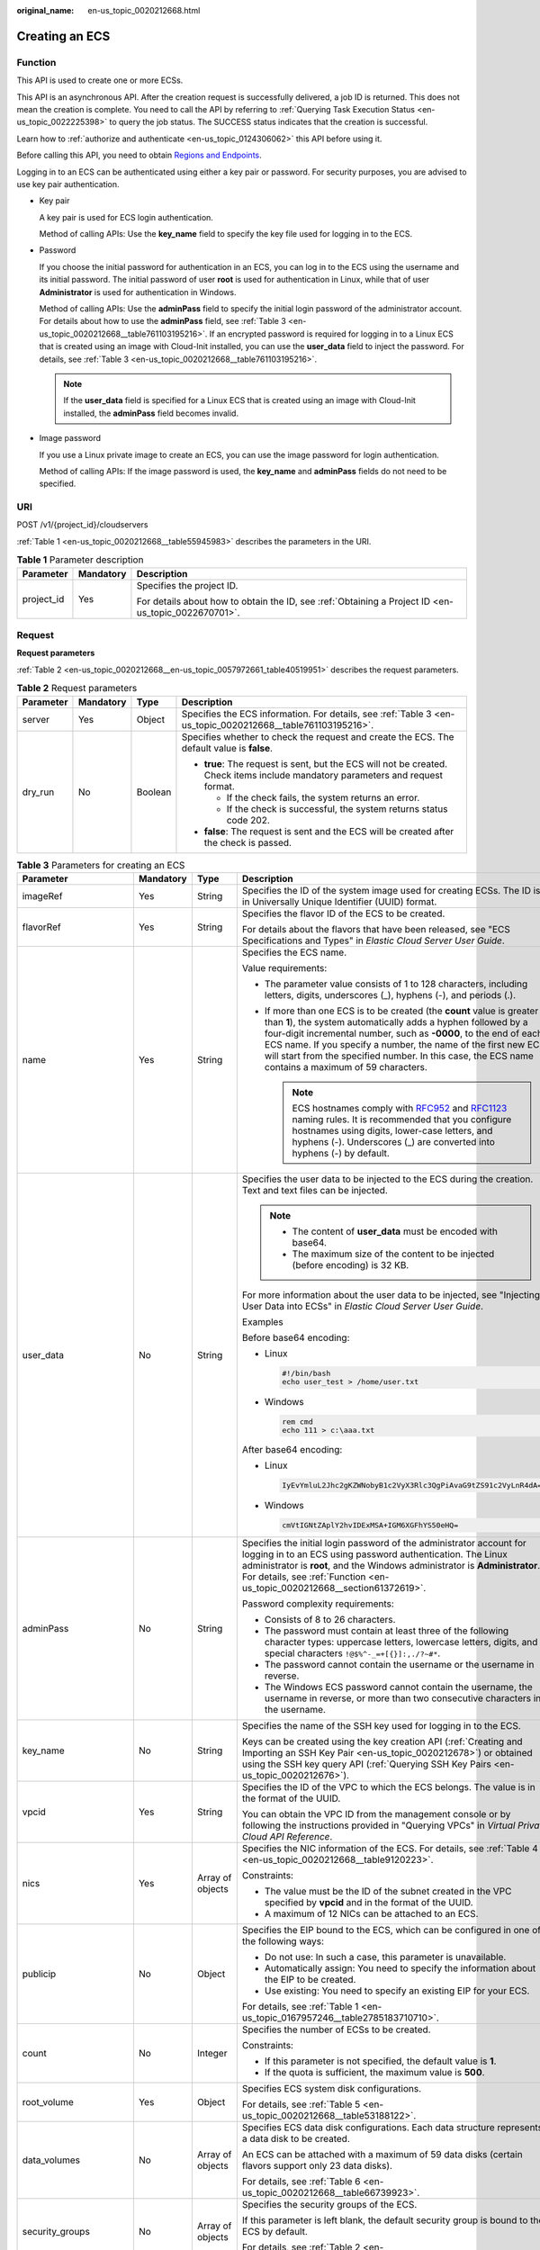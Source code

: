 :original_name: en-us_topic_0020212668.html

.. _en-us_topic_0020212668:

Creating an ECS
===============

.. _en-us_topic_0020212668__section61372619:

Function
--------

This API is used to create one or more ECSs.

This API is an asynchronous API. After the creation request is successfully delivered, a job ID is returned. This does not mean the creation is complete. You need to call the API by referring to :ref:`Querying Task Execution Status <en-us_topic_0022225398>` to query the job status. The SUCCESS status indicates that the creation is successful.

Learn how to :ref:`authorize and authenticate <en-us_topic_0124306062>` this API before using it.

Before calling this API, you need to obtain `Regions and Endpoints <https://docs.sc.otc.t-systems.com/en-us/endpoint/index.html>`__.

Logging in to an ECS can be authenticated using either a key pair or password. For security purposes, you are advised to use key pair authentication.

-  Key pair

   A key pair is used for ECS login authentication.

   Method of calling APIs: Use the **key_name** field to specify the key file used for logging in to the ECS.

-  Password

   If you choose the initial password for authentication in an ECS, you can log in to the ECS using the username and its initial password. The initial password of user **root** is used for authentication in Linux, while that of user **Administrator** is used for authentication in Windows.

   Method of calling APIs: Use the **adminPass** field to specify the initial login password of the administrator account. For details about how to use the **adminPass** field, see :ref:`Table 3 <en-us_topic_0020212668__table761103195216>`. If an encrypted password is required for logging in to a Linux ECS that is created using an image with Cloud-Init installed, you can use the **user_data** field to inject the password. For details, see :ref:`Table 3 <en-us_topic_0020212668__table761103195216>`.

   .. note::

      If the **user_data** field is specified for a Linux ECS that is created using an image with Cloud-Init installed, the **adminPass** field becomes invalid.

-  Image password

   If you use a Linux private image to create an ECS, you can use the image password for login authentication.

   Method of calling APIs: If the image password is used, the **key_name** and **adminPass** fields do not need to be specified.

URI
---

POST /v1/{project_id}/cloudservers

:ref:`Table 1 <en-us_topic_0020212668__table55945983>` describes the parameters in the URI.

.. _en-us_topic_0020212668__table55945983:

.. table:: **Table 1** Parameter description

   +-----------------------+-----------------------+-----------------------------------------------------------------------------------------------------+
   | Parameter             | Mandatory             | Description                                                                                         |
   +=======================+=======================+=====================================================================================================+
   | project_id            | Yes                   | Specifies the project ID.                                                                           |
   |                       |                       |                                                                                                     |
   |                       |                       | For details about how to obtain the ID, see :ref:`Obtaining a Project ID <en-us_topic_0022670701>`. |
   +-----------------------+-----------------------+-----------------------------------------------------------------------------------------------------+

Request
-------

**Request parameters**

:ref:`Table 2 <en-us_topic_0020212668__en-us_topic_0057972661_table40519951>` describes the request parameters.

.. _en-us_topic_0020212668__en-us_topic_0057972661_table40519951:

.. table:: **Table 2** Request parameters

   +-----------------+-----------------+-----------------+---------------------------------------------------------------------------------------------------------------------------------+
   | Parameter       | Mandatory       | Type            | Description                                                                                                                     |
   +=================+=================+=================+=================================================================================================================================+
   | server          | Yes             | Object          | Specifies the ECS information. For details, see :ref:`Table 3 <en-us_topic_0020212668__table761103195216>`.                     |
   +-----------------+-----------------+-----------------+---------------------------------------------------------------------------------------------------------------------------------+
   | dry_run         | No              | Boolean         | Specifies whether to check the request and create the ECS. The default value is **false**.                                      |
   |                 |                 |                 |                                                                                                                                 |
   |                 |                 |                 | -  **true**: The request is sent, but the ECS will not be created. Check items include mandatory parameters and request format. |
   |                 |                 |                 |                                                                                                                                 |
   |                 |                 |                 |    -  If the check fails, the system returns an error.                                                                          |
   |                 |                 |                 |    -  If the check is successful, the system returns status code 202.                                                           |
   |                 |                 |                 |                                                                                                                                 |
   |                 |                 |                 | -  **false**: The request is sent and the ECS will be created after the check is passed.                                        |
   +-----------------+-----------------+-----------------+---------------------------------------------------------------------------------------------------------------------------------+

.. _en-us_topic_0020212668__table761103195216:

.. table:: **Table 3** Parameters for creating an ECS

   +--------------------------+-----------------+------------------+----------------------------------------------------------------------------------------------------------------------------------------------------------------------------------------------------------------------------------------------------------------------------------------------------------------------------------------------------------------------------------------+
   | Parameter                | Mandatory       | Type             | Description                                                                                                                                                                                                                                                                                                                                                                            |
   +==========================+=================+==================+========================================================================================================================================================================================================================================================================================================================================================================================+
   | imageRef                 | Yes             | String           | Specifies the ID of the system image used for creating ECSs. The ID is in Universally Unique Identifier (UUID) format.                                                                                                                                                                                                                                                                 |
   +--------------------------+-----------------+------------------+----------------------------------------------------------------------------------------------------------------------------------------------------------------------------------------------------------------------------------------------------------------------------------------------------------------------------------------------------------------------------------------+
   | flavorRef                | Yes             | String           | Specifies the flavor ID of the ECS to be created.                                                                                                                                                                                                                                                                                                                                      |
   |                          |                 |                  |                                                                                                                                                                                                                                                                                                                                                                                        |
   |                          |                 |                  | For details about the flavors that have been released, see "ECS Specifications and Types" in *Elastic Cloud Server User Guide*.                                                                                                                                                                                                                                                        |
   +--------------------------+-----------------+------------------+----------------------------------------------------------------------------------------------------------------------------------------------------------------------------------------------------------------------------------------------------------------------------------------------------------------------------------------------------------------------------------------+
   | name                     | Yes             | String           | Specifies the ECS name.                                                                                                                                                                                                                                                                                                                                                                |
   |                          |                 |                  |                                                                                                                                                                                                                                                                                                                                                                                        |
   |                          |                 |                  | Value requirements:                                                                                                                                                                                                                                                                                                                                                                    |
   |                          |                 |                  |                                                                                                                                                                                                                                                                                                                                                                                        |
   |                          |                 |                  | -  The parameter value consists of 1 to 128 characters, including letters, digits, underscores (_), hyphens (-), and periods (.).                                                                                                                                                                                                                                                      |
   |                          |                 |                  | -  If more than one ECS is to be created (the **count** value is greater than **1**), the system automatically adds a hyphen followed by a four-digit incremental number, such as **-0000**, to the end of each ECS name. If you specify a number, the name of the first new ECS will start from the specified number. In this case, the ECS name contains a maximum of 59 characters. |
   |                          |                 |                  |                                                                                                                                                                                                                                                                                                                                                                                        |
   |                          |                 |                  |    .. note::                                                                                                                                                                                                                                                                                                                                                                           |
   |                          |                 |                  |                                                                                                                                                                                                                                                                                                                                                                                        |
   |                          |                 |                  |       ECS hostnames comply with `RFC952 <https://tools.ietf.org/html/rfc952>`__ and `RFC1123 <https://tools.ietf.org/html/rfc1123>`__ naming rules. It is recommended that you configure hostnames using digits, lower-case letters, and hyphens (-). Underscores (_) are converted into hyphens (-) by default.                                                                       |
   +--------------------------+-----------------+------------------+----------------------------------------------------------------------------------------------------------------------------------------------------------------------------------------------------------------------------------------------------------------------------------------------------------------------------------------------------------------------------------------+
   | user_data                | No              | String           | Specifies the user data to be injected to the ECS during the creation. Text and text files can be injected.                                                                                                                                                                                                                                                                            |
   |                          |                 |                  |                                                                                                                                                                                                                                                                                                                                                                                        |
   |                          |                 |                  | .. note::                                                                                                                                                                                                                                                                                                                                                                              |
   |                          |                 |                  |                                                                                                                                                                                                                                                                                                                                                                                        |
   |                          |                 |                  |    -  The content of **user_data** must be encoded with base64.                                                                                                                                                                                                                                                                                                                        |
   |                          |                 |                  |    -  The maximum size of the content to be injected (before encoding) is 32 KB.                                                                                                                                                                                                                                                                                                       |
   |                          |                 |                  |                                                                                                                                                                                                                                                                                                                                                                                        |
   |                          |                 |                  | For more information about the user data to be injected, see "Injecting User Data into ECSs" in *Elastic Cloud Server User Guide*.                                                                                                                                                                                                                                                     |
   |                          |                 |                  |                                                                                                                                                                                                                                                                                                                                                                                        |
   |                          |                 |                  | Examples                                                                                                                                                                                                                                                                                                                                                                               |
   |                          |                 |                  |                                                                                                                                                                                                                                                                                                                                                                                        |
   |                          |                 |                  | Before base64 encoding:                                                                                                                                                                                                                                                                                                                                                                |
   |                          |                 |                  |                                                                                                                                                                                                                                                                                                                                                                                        |
   |                          |                 |                  | -  Linux                                                                                                                                                                                                                                                                                                                                                                               |
   |                          |                 |                  |                                                                                                                                                                                                                                                                                                                                                                                        |
   |                          |                 |                  |    .. code-block::                                                                                                                                                                                                                                                                                                                                                                     |
   |                          |                 |                  |                                                                                                                                                                                                                                                                                                                                                                                        |
   |                          |                 |                  |       #!/bin/bash                                                                                                                                                                                                                                                                                                                                                                      |
   |                          |                 |                  |       echo user_test > /home/user.txt                                                                                                                                                                                                                                                                                                                                                  |
   |                          |                 |                  |                                                                                                                                                                                                                                                                                                                                                                                        |
   |                          |                 |                  | -  Windows                                                                                                                                                                                                                                                                                                                                                                             |
   |                          |                 |                  |                                                                                                                                                                                                                                                                                                                                                                                        |
   |                          |                 |                  |    .. code-block::                                                                                                                                                                                                                                                                                                                                                                     |
   |                          |                 |                  |                                                                                                                                                                                                                                                                                                                                                                                        |
   |                          |                 |                  |       rem cmd                                                                                                                                                                                                                                                                                                                                                                          |
   |                          |                 |                  |       echo 111 > c:\aaa.txt                                                                                                                                                                                                                                                                                                                                                            |
   |                          |                 |                  |                                                                                                                                                                                                                                                                                                                                                                                        |
   |                          |                 |                  | After base64 encoding:                                                                                                                                                                                                                                                                                                                                                                 |
   |                          |                 |                  |                                                                                                                                                                                                                                                                                                                                                                                        |
   |                          |                 |                  | -  Linux                                                                                                                                                                                                                                                                                                                                                                               |
   |                          |                 |                  |                                                                                                                                                                                                                                                                                                                                                                                        |
   |                          |                 |                  |    .. code-block::                                                                                                                                                                                                                                                                                                                                                                     |
   |                          |                 |                  |                                                                                                                                                                                                                                                                                                                                                                                        |
   |                          |                 |                  |       IyEvYmluL2Jhc2gKZWNobyB1c2VyX3Rlc3QgPiAvaG9tZS91c2VyLnR4dA==                                                                                                                                                                                                                                                                                                                     |
   |                          |                 |                  |                                                                                                                                                                                                                                                                                                                                                                                        |
   |                          |                 |                  | -  Windows                                                                                                                                                                                                                                                                                                                                                                             |
   |                          |                 |                  |                                                                                                                                                                                                                                                                                                                                                                                        |
   |                          |                 |                  |    .. code-block::                                                                                                                                                                                                                                                                                                                                                                     |
   |                          |                 |                  |                                                                                                                                                                                                                                                                                                                                                                                        |
   |                          |                 |                  |       cmVtIGNtZAplY2hvIDExMSA+IGM6XGFhYS50eHQ=                                                                                                                                                                                                                                                                                                                                         |
   +--------------------------+-----------------+------------------+----------------------------------------------------------------------------------------------------------------------------------------------------------------------------------------------------------------------------------------------------------------------------------------------------------------------------------------------------------------------------------------+
   | adminPass                | No              | String           | Specifies the initial login password of the administrator account for logging in to an ECS using password authentication. The Linux administrator is **root**, and the Windows administrator is **Administrator**. For details, see :ref:`Function <en-us_topic_0020212668__section61372619>`.                                                                                         |
   |                          |                 |                  |                                                                                                                                                                                                                                                                                                                                                                                        |
   |                          |                 |                  | Password complexity requirements:                                                                                                                                                                                                                                                                                                                                                      |
   |                          |                 |                  |                                                                                                                                                                                                                                                                                                                                                                                        |
   |                          |                 |                  | -  Consists of 8 to 26 characters.                                                                                                                                                                                                                                                                                                                                                     |
   |                          |                 |                  | -  The password must contain at least three of the following character types: uppercase letters, lowercase letters, digits, and special characters ``!@$%^-_=+[{}]:,./?~#*``.                                                                                                                                                                                                          |
   |                          |                 |                  | -  The password cannot contain the username or the username in reverse.                                                                                                                                                                                                                                                                                                                |
   |                          |                 |                  | -  The Windows ECS password cannot contain the username, the username in reverse, or more than two consecutive characters in the username.                                                                                                                                                                                                                                             |
   +--------------------------+-----------------+------------------+----------------------------------------------------------------------------------------------------------------------------------------------------------------------------------------------------------------------------------------------------------------------------------------------------------------------------------------------------------------------------------------+
   | key_name                 | No              | String           | Specifies the name of the SSH key used for logging in to the ECS.                                                                                                                                                                                                                                                                                                                      |
   |                          |                 |                  |                                                                                                                                                                                                                                                                                                                                                                                        |
   |                          |                 |                  | Keys can be created using the key creation API (:ref:`Creating and Importing an SSH Key Pair <en-us_topic_0020212678>`) or obtained using the SSH key query API (:ref:`Querying SSH Key Pairs <en-us_topic_0020212676>`).                                                                                                                                                              |
   +--------------------------+-----------------+------------------+----------------------------------------------------------------------------------------------------------------------------------------------------------------------------------------------------------------------------------------------------------------------------------------------------------------------------------------------------------------------------------------+
   | vpcid                    | Yes             | String           | Specifies the ID of the VPC to which the ECS belongs. The value is in the format of the UUID.                                                                                                                                                                                                                                                                                          |
   |                          |                 |                  |                                                                                                                                                                                                                                                                                                                                                                                        |
   |                          |                 |                  | You can obtain the VPC ID from the management console or by following the instructions provided in "Querying VPCs" in *Virtual Private Cloud API Reference*.                                                                                                                                                                                                                           |
   +--------------------------+-----------------+------------------+----------------------------------------------------------------------------------------------------------------------------------------------------------------------------------------------------------------------------------------------------------------------------------------------------------------------------------------------------------------------------------------+
   | nics                     | Yes             | Array of objects | Specifies the NIC information of the ECS. For details, see :ref:`Table 4 <en-us_topic_0020212668__table9120223>`.                                                                                                                                                                                                                                                                      |
   |                          |                 |                  |                                                                                                                                                                                                                                                                                                                                                                                        |
   |                          |                 |                  | Constraints:                                                                                                                                                                                                                                                                                                                                                                           |
   |                          |                 |                  |                                                                                                                                                                                                                                                                                                                                                                                        |
   |                          |                 |                  | -  The value must be the ID of the subnet created in the VPC specified by **vpcid** and in the format of the UUID.                                                                                                                                                                                                                                                                     |
   |                          |                 |                  |                                                                                                                                                                                                                                                                                                                                                                                        |
   |                          |                 |                  | -  A maximum of 12 NICs can be attached to an ECS.                                                                                                                                                                                                                                                                                                                                     |
   +--------------------------+-----------------+------------------+----------------------------------------------------------------------------------------------------------------------------------------------------------------------------------------------------------------------------------------------------------------------------------------------------------------------------------------------------------------------------------------+
   | publicip                 | No              | Object           | Specifies the EIP bound to the ECS, which can be configured in one of the following ways:                                                                                                                                                                                                                                                                                              |
   |                          |                 |                  |                                                                                                                                                                                                                                                                                                                                                                                        |
   |                          |                 |                  | -  Do not use: In such a case, this parameter is unavailable.                                                                                                                                                                                                                                                                                                                          |
   |                          |                 |                  | -  Automatically assign: You need to specify the information about the EIP to be created.                                                                                                                                                                                                                                                                                              |
   |                          |                 |                  | -  Use existing: You need to specify an existing EIP for your ECS.                                                                                                                                                                                                                                                                                                                     |
   |                          |                 |                  |                                                                                                                                                                                                                                                                                                                                                                                        |
   |                          |                 |                  | For details, see :ref:`Table 1 <en-us_topic_0167957246__table2785183710710>`.                                                                                                                                                                                                                                                                                                          |
   +--------------------------+-----------------+------------------+----------------------------------------------------------------------------------------------------------------------------------------------------------------------------------------------------------------------------------------------------------------------------------------------------------------------------------------------------------------------------------------+
   | count                    | No              | Integer          | Specifies the number of ECSs to be created.                                                                                                                                                                                                                                                                                                                                            |
   |                          |                 |                  |                                                                                                                                                                                                                                                                                                                                                                                        |
   |                          |                 |                  | Constraints:                                                                                                                                                                                                                                                                                                                                                                           |
   |                          |                 |                  |                                                                                                                                                                                                                                                                                                                                                                                        |
   |                          |                 |                  | -  If this parameter is not specified, the default value is **1**.                                                                                                                                                                                                                                                                                                                     |
   |                          |                 |                  | -  If the quota is sufficient, the maximum value is **500**.                                                                                                                                                                                                                                                                                                                           |
   +--------------------------+-----------------+------------------+----------------------------------------------------------------------------------------------------------------------------------------------------------------------------------------------------------------------------------------------------------------------------------------------------------------------------------------------------------------------------------------+
   | root_volume              | Yes             | Object           | Specifies ECS system disk configurations.                                                                                                                                                                                                                                                                                                                                              |
   |                          |                 |                  |                                                                                                                                                                                                                                                                                                                                                                                        |
   |                          |                 |                  | For details, see :ref:`Table 5 <en-us_topic_0020212668__table53188122>`.                                                                                                                                                                                                                                                                                                               |
   +--------------------------+-----------------+------------------+----------------------------------------------------------------------------------------------------------------------------------------------------------------------------------------------------------------------------------------------------------------------------------------------------------------------------------------------------------------------------------------+
   | data_volumes             | No              | Array of objects | Specifies ECS data disk configurations. Each data structure represents a data disk to be created.                                                                                                                                                                                                                                                                                      |
   |                          |                 |                  |                                                                                                                                                                                                                                                                                                                                                                                        |
   |                          |                 |                  | An ECS can be attached with a maximum of 59 data disks (certain flavors support only 23 data disks).                                                                                                                                                                                                                                                                                   |
   |                          |                 |                  |                                                                                                                                                                                                                                                                                                                                                                                        |
   |                          |                 |                  | For details, see :ref:`Table 6 <en-us_topic_0020212668__table66739923>`.                                                                                                                                                                                                                                                                                                               |
   +--------------------------+-----------------+------------------+----------------------------------------------------------------------------------------------------------------------------------------------------------------------------------------------------------------------------------------------------------------------------------------------------------------------------------------------------------------------------------------+
   | security_groups          | No              | Array of objects | Specifies the security groups of the ECS.                                                                                                                                                                                                                                                                                                                                              |
   |                          |                 |                  |                                                                                                                                                                                                                                                                                                                                                                                        |
   |                          |                 |                  | If this parameter is left blank, the default security group is bound to the ECS by default.                                                                                                                                                                                                                                                                                            |
   |                          |                 |                  |                                                                                                                                                                                                                                                                                                                                                                                        |
   |                          |                 |                  | For details, see :ref:`Table 2 <en-us_topic_0167957246__table1698566599>`.                                                                                                                                                                                                                                                                                                             |
   +--------------------------+-----------------+------------------+----------------------------------------------------------------------------------------------------------------------------------------------------------------------------------------------------------------------------------------------------------------------------------------------------------------------------------------------------------------------------------------+
   | availability_zone        | No              | String           | Specifies the name of the AZ where the ECS is located.                                                                                                                                                                                                                                                                                                                                 |
   |                          |                 |                  |                                                                                                                                                                                                                                                                                                                                                                                        |
   |                          |                 |                  | .. note::                                                                                                                                                                                                                                                                                                                                                                              |
   |                          |                 |                  |                                                                                                                                                                                                                                                                                                                                                                                        |
   |                          |                 |                  |    If this parameter is not specified, the system automatically selects an AZ.                                                                                                                                                                                                                                                                                                         |
   |                          |                 |                  |                                                                                                                                                                                                                                                                                                                                                                                        |
   |                          |                 |                  |    If the ECS is created on a DeH, the ECS must be in the same AZ as the DeH.                                                                                                                                                                                                                                                                                                          |
   +--------------------------+-----------------+------------------+----------------------------------------------------------------------------------------------------------------------------------------------------------------------------------------------------------------------------------------------------------------------------------------------------------------------------------------------------------------------------------------+
   | batch_create_in_multi_az | No              | Boolean          | Specifies whether ECSs can be deployed in multiple random AZs. The default value is **false**.                                                                                                                                                                                                                                                                                         |
   |                          |                 |                  |                                                                                                                                                                                                                                                                                                                                                                                        |
   |                          |                 |                  | -  **true**: The batch created ECSs are deployed in multiple AZs.                                                                                                                                                                                                                                                                                                                      |
   |                          |                 |                  | -  **false**: The batch created ECSs are deployed in a single AZ.                                                                                                                                                                                                                                                                                                                      |
   |                          |                 |                  |                                                                                                                                                                                                                                                                                                                                                                                        |
   |                          |                 |                  | This parameter is valid when **availability_zone** is left blank.                                                                                                                                                                                                                                                                                                                      |
   |                          |                 |                  |                                                                                                                                                                                                                                                                                                                                                                                        |
   |                          |                 |                  | .. note::                                                                                                                                                                                                                                                                                                                                                                              |
   |                          |                 |                  |                                                                                                                                                                                                                                                                                                                                                                                        |
   |                          |                 |                  |    When ECSs are created in batches, parameter **count** is mandatory.                                                                                                                                                                                                                                                                                                                 |
   +--------------------------+-----------------+------------------+----------------------------------------------------------------------------------------------------------------------------------------------------------------------------------------------------------------------------------------------------------------------------------------------------------------------------------------------------------------------------------------+
   | extendparam              | No              | Object           | Provides the supplementary information about the ECS to be created.                                                                                                                                                                                                                                                                                                                    |
   |                          |                 |                  |                                                                                                                                                                                                                                                                                                                                                                                        |
   |                          |                 |                  | For details, see :ref:`Table 6 <en-us_topic_0167957246__table1137234112314>`.                                                                                                                                                                                                                                                                                                          |
   +--------------------------+-----------------+------------------+----------------------------------------------------------------------------------------------------------------------------------------------------------------------------------------------------------------------------------------------------------------------------------------------------------------------------------------------------------------------------------------+
   | metadata                 | No              | Object           | Specifies the metadata of the ECS to be created.                                                                                                                                                                                                                                                                                                                                       |
   |                          |                 |                  |                                                                                                                                                                                                                                                                                                                                                                                        |
   |                          |                 |                  | You can use metadata to customize key-value pairs.                                                                                                                                                                                                                                                                                                                                     |
   |                          |                 |                  |                                                                                                                                                                                                                                                                                                                                                                                        |
   |                          |                 |                  | .. note::                                                                                                                                                                                                                                                                                                                                                                              |
   |                          |                 |                  |                                                                                                                                                                                                                                                                                                                                                                                        |
   |                          |                 |                  |    -  If the metadata contains sensitive data, take appropriate measures to protect the sensitive data, for example, controlling access permissions and encrypting the data.                                                                                                                                                                                                           |
   |                          |                 |                  |    -  A maximum of 10 key-value pairs can be injected.                                                                                                                                                                                                                                                                                                                                 |
   |                          |                 |                  |    -  A metadata key consists of 1 to 255 characters and contains only uppercase letters, lowercase letters, spaces, digits, hyphens (-), underscores (_), colons (:), and decimal points (.).                                                                                                                                                                                         |
   |                          |                 |                  |    -  A metadata value consists of a maximum of 255 characters.                                                                                                                                                                                                                                                                                                                        |
   |                          |                 |                  |                                                                                                                                                                                                                                                                                                                                                                                        |
   |                          |                 |                  | For details about reserved key-value pairs, see :ref:`Table 8 <en-us_topic_0167957246__table2373623012315>`.                                                                                                                                                                                                                                                                           |
   +--------------------------+-----------------+------------------+----------------------------------------------------------------------------------------------------------------------------------------------------------------------------------------------------------------------------------------------------------------------------------------------------------------------------------------------------------------------------------------+
   | os:scheduler_hints       | No              | Object           | Schedules ECSs, for example, by configuring an ECS group.                                                                                                                                                                                                                                                                                                                              |
   |                          |                 |                  |                                                                                                                                                                                                                                                                                                                                                                                        |
   |                          |                 |                  | For details, see :ref:`Table 9 <en-us_topic_0167957246__table24430409172542>`.                                                                                                                                                                                                                                                                                                         |
   +--------------------------+-----------------+------------------+----------------------------------------------------------------------------------------------------------------------------------------------------------------------------------------------------------------------------------------------------------------------------------------------------------------------------------------------------------------------------------------+
   | tags                     | No              | Array of strings | Specifies ECS tags.                                                                                                                                                                                                                                                                                                                                                                    |
   |                          |                 |                  |                                                                                                                                                                                                                                                                                                                                                                                        |
   |                          |                 |                  | A tag is in the format of "key.value", where the maximum lengths of **key** and **value** are 36 and 43 characters, respectively.                                                                                                                                                                                                                                                      |
   |                          |                 |                  |                                                                                                                                                                                                                                                                                                                                                                                        |
   |                          |                 |                  | When adding a tag to an ECS, ensure that the tag complies with the following requirements:                                                                                                                                                                                                                                                                                             |
   |                          |                 |                  |                                                                                                                                                                                                                                                                                                                                                                                        |
   |                          |                 |                  | -  The key of the tag can contain only uppercase letters, lowercase letters, digits, underscores (_), and hyphens (-).                                                                                                                                                                                                                                                                 |
   |                          |                 |                  | -  The value of the tag can contain only uppercase letters, lowercase letters, digits, underscores (_), hyphens (-), and periods (.).                                                                                                                                                                                                                                                  |
   |                          |                 |                  |                                                                                                                                                                                                                                                                                                                                                                                        |
   |                          |                 |                  | .. note::                                                                                                                                                                                                                                                                                                                                                                              |
   |                          |                 |                  |                                                                                                                                                                                                                                                                                                                                                                                        |
   |                          |                 |                  |    -  When you create ECSs, one ECS supports up to 10 tags.                                                                                                                                                                                                                                                                                                                            |
   +--------------------------+-----------------+------------------+----------------------------------------------------------------------------------------------------------------------------------------------------------------------------------------------------------------------------------------------------------------------------------------------------------------------------------------------------------------------------------------+
   | description              | No              | String           | Specifies the description of the ECS, which is empty by default.                                                                                                                                                                                                                                                                                                                       |
   |                          |                 |                  |                                                                                                                                                                                                                                                                                                                                                                                        |
   |                          |                 |                  | -  Can contain a maximum of 85 characters.                                                                                                                                                                                                                                                                                                                                             |
   |                          |                 |                  | -  Cannot contain an angle bracket < or >.                                                                                                                                                                                                                                                                                                                                             |
   +--------------------------+-----------------+------------------+----------------------------------------------------------------------------------------------------------------------------------------------------------------------------------------------------------------------------------------------------------------------------------------------------------------------------------------------------------------------------------------+

.. _en-us_topic_0020212668__table9120223:

.. table:: **Table 4** **nics** field description

   +-----------------+-----------------+------------------+--------------------------------------------------------------------------------------------------------------------------------------------------------------------+
   | Parameter       | Mandatory       | Type             | Description                                                                                                                                                        |
   +=================+=================+==================+====================================================================================================================================================================+
   | subnet_id       | Yes             | String           | Specifies the subnet of the ECS.                                                                                                                                   |
   |                 |                 |                  |                                                                                                                                                                    |
   |                 |                 |                  | The value must be the ID of the subnet created in the VPC specified by **vpcid** and in the format of the UUID.                                                    |
   +-----------------+-----------------+------------------+--------------------------------------------------------------------------------------------------------------------------------------------------------------------+
   | ip_address      | No              | String           | Specifies the IP address of the NIC used by the ECS. The value is an IPv4 address.                                                                                 |
   |                 |                 |                  |                                                                                                                                                                    |
   |                 |                 |                  | Constraints:                                                                                                                                                       |
   |                 |                 |                  |                                                                                                                                                                    |
   |                 |                 |                  | -  If this parameter is left blank or set to **""**, an unused IP address in the subnet is automatically assigned as the IP address of the NIC.                    |
   |                 |                 |                  | -  If this parameter is specified, its value must be an unused IP address in the network segment of the subnet.                                                    |
   +-----------------+-----------------+------------------+--------------------------------------------------------------------------------------------------------------------------------------------------------------------+
   | binding:profile | No              | Object           | Allows you to customize data. Configure this parameter when creating an ECS for HANA. For details, see :ref:`Table 11 <en-us_topic_0167957246__table42451440577>`. |
   +-----------------+-----------------+------------------+--------------------------------------------------------------------------------------------------------------------------------------------------------------------+
   | extra_dhcp_opts | No              | Array of objects | Indicates extended DHCP options. For details, see :ref:`Table 12 <en-us_topic_0167957246__table93959401279>`.                                                      |
   +-----------------+-----------------+------------------+--------------------------------------------------------------------------------------------------------------------------------------------------------------------+

.. _en-us_topic_0020212668__table53188122:

.. table:: **Table 5** **root_volume** field description

   +-----------------+-----------------+-----------------+------------------------------------------------------------------------------------------------------------------------------------------------------------------------------------------------------------------------------------------------------------------------------------------------------------------------------+
   | Parameter       | Mandatory       | Type            | Description                                                                                                                                                                                                                                                                                                                  |
   +=================+=================+=================+==============================================================================================================================================================================================================================================================================================================================+
   | volumetype      | Yes             | String          | Specifies the ECS system disk type, which must be one of available disk types.                                                                                                                                                                                                                                               |
   |                 |                 |                 |                                                                                                                                                                                                                                                                                                                              |
   |                 |                 |                 | The value can be **SSD** or **SAS**.                                                                                                                                                                                                                                                                                         |
   |                 |                 |                 |                                                                                                                                                                                                                                                                                                                              |
   |                 |                 |                 | -  **SSD**: the ultra-high I/O type                                                                                                                                                                                                                                                                                          |
   |                 |                 |                 | -  **SAS**: the high I/O type                                                                                                                                                                                                                                                                                                |
   |                 |                 |                 |                                                                                                                                                                                                                                                                                                                              |
   |                 |                 |                 | .. note::                                                                                                                                                                                                                                                                                                                    |
   |                 |                 |                 |                                                                                                                                                                                                                                                                                                                              |
   |                 |                 |                 |    -  For details about disk types, see **Disk Types and Disk Performance** in the *Elastic Volume Service User Guide*.                                                                                                                                                                                                      |
   +-----------------+-----------------+-----------------+------------------------------------------------------------------------------------------------------------------------------------------------------------------------------------------------------------------------------------------------------------------------------------------------------------------------------+
   | size            | No              | Integer         | Specifies the system disk size in GB. The value ranges from **1** to **1024**.                                                                                                                                                                                                                                               |
   |                 |                 |                 |                                                                                                                                                                                                                                                                                                                              |
   |                 |                 |                 | Constraints:                                                                                                                                                                                                                                                                                                                 |
   |                 |                 |                 |                                                                                                                                                                                                                                                                                                                              |
   |                 |                 |                 | -  The system disk size must be greater than or equal to the minimum system disk size supported by the image (**min_disk** attribute of the image).                                                                                                                                                                          |
   |                 |                 |                 | -  If this parameter is not specified or is set to **0**, the default system disk size is the minimum value of the system disk in the image (**min_disk** attribute of the image).                                                                                                                                           |
   |                 |                 |                 |                                                                                                                                                                                                                                                                                                                              |
   |                 |                 |                 | .. note::                                                                                                                                                                                                                                                                                                                    |
   |                 |                 |                 |                                                                                                                                                                                                                                                                                                                              |
   |                 |                 |                 |    To obtain the minimum system disk size (**min_disk**) of an image, click the image on the management console for its details. Alternatively, call the native OpenStack API for querying details about an image. For details, see "Querying Image Details (Native OpenStack)" in *Image Management Service API Reference*. |
   +-----------------+-----------------+-----------------+------------------------------------------------------------------------------------------------------------------------------------------------------------------------------------------------------------------------------------------------------------------------------------------------------------------------------+
   | hw:passthrough  | No              | Boolean         | Specifies the device type of the EVS disks to be created.                                                                                                                                                                                                                                                                    |
   |                 |                 |                 |                                                                                                                                                                                                                                                                                                                              |
   |                 |                 |                 | -  If this parameter is set to **false**, VBD disks are created.                                                                                                                                                                                                                                                             |
   |                 |                 |                 | -  If this parameter is set to **true**, SCSI disks are created.                                                                                                                                                                                                                                                             |
   |                 |                 |                 | -  If this parameter is not specified or set to a non-Boolean character, VBD disks are created by default.                                                                                                                                                                                                                   |
   +-----------------+-----------------+-----------------+------------------------------------------------------------------------------------------------------------------------------------------------------------------------------------------------------------------------------------------------------------------------------------------------------------------------------+
   | metadata        | No              | Object          | Specifies the EVS disk metadata. Ensure that **key** and **value** in the metadata contain at most 255 bytes.                                                                                                                                                                                                                |
   |                 |                 |                 |                                                                                                                                                                                                                                                                                                                              |
   |                 |                 |                 | This field is used only when an encrypted disk is created.                                                                                                                                                                                                                                                                   |
   |                 |                 |                 |                                                                                                                                                                                                                                                                                                                              |
   |                 |                 |                 | For details, see :ref:`metadata Field Description for Creating Disks <en-us_topic_0167957246__section1228814491353>`.                                                                                                                                                                                                        |
   +-----------------+-----------------+-----------------+------------------------------------------------------------------------------------------------------------------------------------------------------------------------------------------------------------------------------------------------------------------------------------------------------------------------------+

.. _en-us_topic_0020212668__table66739923:

.. table:: **Table 6** **data_volumes** field description

   +-----------------+-----------------+-----------------+---------------------------------------------------------------------------------------------------------------------------------------------------------------------------------------------------------------------------------------------+
   | Parameter       | Mandatory       | Type            | Description                                                                                                                                                                                                                                 |
   +=================+=================+=================+=============================================================================================================================================================================================================================================+
   | volumetype      | Yes             | String          | Specifies the type of the ECS data disk, which must be one of available disk types.                                                                                                                                                         |
   |                 |                 |                 |                                                                                                                                                                                                                                             |
   |                 |                 |                 | The value can be **SSD** or **SAS**.                                                                                                                                                                                                        |
   |                 |                 |                 |                                                                                                                                                                                                                                             |
   |                 |                 |                 | -  **SSD**: the ultra-high I/O type                                                                                                                                                                                                         |
   |                 |                 |                 | -  **SAS**: the high I/O type                                                                                                                                                                                                               |
   |                 |                 |                 |                                                                                                                                                                                                                                             |
   |                 |                 |                 | .. note::                                                                                                                                                                                                                                   |
   |                 |                 |                 |                                                                                                                                                                                                                                             |
   |                 |                 |                 |    -  For details about disk types, see **Disk Types and Disk Performance** in the *Elastic Volume Service User Guide*.                                                                                                                     |
   +-----------------+-----------------+-----------------+---------------------------------------------------------------------------------------------------------------------------------------------------------------------------------------------------------------------------------------------+
   | size            | Yes             | Integer         | Specifies the data disk size, in GB. The value ranges from 10 to 32768.                                                                                                                                                                     |
   |                 |                 |                 |                                                                                                                                                                                                                                             |
   |                 |                 |                 | When you use a data disk image to create a data disk, ensure that the value of this parameter is greater than or equal to the size of the source data disk that is used to create the data disk image.                                      |
   +-----------------+-----------------+-----------------+---------------------------------------------------------------------------------------------------------------------------------------------------------------------------------------------------------------------------------------------+
   | shareable       | No              | Boolean         | Specifies whether the disk is shared. The value can be **true** (specifies a shared disk) or **false** (a common EVS disk).                                                                                                                 |
   |                 |                 |                 |                                                                                                                                                                                                                                             |
   |                 |                 |                 | .. note::                                                                                                                                                                                                                                   |
   |                 |                 |                 |                                                                                                                                                                                                                                             |
   |                 |                 |                 |    This field has been discarded. Use **multiattach**.                                                                                                                                                                                      |
   +-----------------+-----------------+-----------------+---------------------------------------------------------------------------------------------------------------------------------------------------------------------------------------------------------------------------------------------+
   | multiattach     | No              | Boolean         | Specifies the shared disk information.                                                                                                                                                                                                      |
   |                 |                 |                 |                                                                                                                                                                                                                                             |
   |                 |                 |                 | -  **true**: indicates that the created disk is a shared disk.                                                                                                                                                                              |
   |                 |                 |                 | -  **false**: indicates that the created disk is a common EVS disk.                                                                                                                                                                         |
   |                 |                 |                 |                                                                                                                                                                                                                                             |
   |                 |                 |                 | .. note::                                                                                                                                                                                                                                   |
   |                 |                 |                 |                                                                                                                                                                                                                                             |
   |                 |                 |                 |    The **shareable** field is not used anymore. If both **shareable** and **multiattach** must be used, ensure that the values of the two fields are the same. If this parameter is not specified, common EVS disks are created by default. |
   +-----------------+-----------------+-----------------+---------------------------------------------------------------------------------------------------------------------------------------------------------------------------------------------------------------------------------------------+
   | hw:passthrough  | No              | Boolean         | Specifies the device type of the EVS disks to be created.                                                                                                                                                                                   |
   |                 |                 |                 |                                                                                                                                                                                                                                             |
   |                 |                 |                 | -  If this parameter is set to **false**, VBD disks are created.                                                                                                                                                                            |
   |                 |                 |                 | -  If this parameter is set to **true**, SCSI disks are created.                                                                                                                                                                            |
   |                 |                 |                 | -  If this parameter is not specified or set to a non-Boolean character, VBD disks are created by default.                                                                                                                                  |
   +-----------------+-----------------+-----------------+---------------------------------------------------------------------------------------------------------------------------------------------------------------------------------------------------------------------------------------------+
   | data_image_id   | No              | String          | Specifies ID of the data image. The value is in UUID format.                                                                                                                                                                                |
   |                 |                 |                 |                                                                                                                                                                                                                                             |
   |                 |                 |                 | If data disks are created using a data disk image, this parameter is mandatory and it does not support metadata.                                                                                                                            |
   +-----------------+-----------------+-----------------+---------------------------------------------------------------------------------------------------------------------------------------------------------------------------------------------------------------------------------------------+
   | metadata        | No              | Object          | Specifies the EVS disk metadata. Ensure that **key** and **value** in the metadata contain at most 255 bytes.                                                                                                                               |
   |                 |                 |                 |                                                                                                                                                                                                                                             |
   |                 |                 |                 | This field is used only when an encrypted disk is created.                                                                                                                                                                                  |
   |                 |                 |                 |                                                                                                                                                                                                                                             |
   |                 |                 |                 | If data disks are created using a data disk image, this field cannot be used.                                                                                                                                                               |
   |                 |                 |                 |                                                                                                                                                                                                                                             |
   |                 |                 |                 | For details, see :ref:`metadata Field Description for Creating Disks <en-us_topic_0167957246__section1228814491353>`.                                                                                                                       |
   +-----------------+-----------------+-----------------+---------------------------------------------------------------------------------------------------------------------------------------------------------------------------------------------------------------------------------------------+

Response
--------

+-----------+--------+----------------------------------------------------------------------------------------------------------------------------------------------------------------------------------------------------------------------------------------------------+
| Parameter | Type   | Description                                                                                                                                                                                                                                        |
+===========+========+====================================================================================================================================================================================================================================================+
| job_id    | String | Specifies the returned task ID after delivering the task. You can query the task progress using this ID. For details about how to query the task execution status based on **job_id**, see :ref:`Task Status Management <en-us_topic_0022225397>`. |
+-----------+--------+----------------------------------------------------------------------------------------------------------------------------------------------------------------------------------------------------------------------------------------------------+

For details about abnormal responses, see :ref:`Responses (Task) <en-us_topic_0022067714>`.

Example Request
---------------

-  Create a pay-per-use ECS with 2 vCPUs, 16 GiB of memory, SSD disks attached, and 10 Mbit/s of bandwidth-billed EIP bound. Use the key pair for login authentication.

   .. code-block:: text

      POST https://{endpoint}/v1/{project_id}/cloudservers

      {
          "server": {
              "availability_zone":"az1-dc1",
              "name": "newserver",
              "imageRef": "imageid_123",
              "root_volume": {
                  "volumetype": "SSD"
              },
              "data_volumes": [
                  {
                      "volumetype": "SSD",
                      "size": 100
                  },
                  {
                      "volumetype": "SSD",
                      "size": 100,
                      "multiattach": true,
                      "hw:passthrough": true
                  }
              ],
              "flavorRef": "m3.large.8",
              "vpcid": "0dae26c9-9a70-4392-93f3-87d53115d171",
              "security_groups": [
                  {
                      "id": "507ca48f-814c-4293-8706-300564d54620"
                  }
              ],
              "nics": [
                  {
                      "subnet_id": "157ee789-03ea-45b1-a698-76c92660dd83",
                      "extra_dhcp_opts":[
                           {
                                 "opt_value": 8888,
                                 "opt_name": "26"
                           }
                      ]
                  }
              ],
              "publicip": {
                  "eip": {
                      "iptype": "5_bgp",
                      "bandwidth": {
                          "size": 10,
                          "sharetype": "PER"
                      }
                  }
              },
              "key_name": "sshkey-123",
              "count": 1,
              "extendparam": {
                           "enterprise_project_id": "f8e0ecc8-3825-4ee8-9596-fb4258ffdcbb"
              }
          }
      }

-  Use a full-ECS image with an encrypted system disk and two data disks attached to create an ECS. For the two data disks to be restored, one uses default settings, and the other uses the changed settings, SSD, 100 GB. Also, attach a 50 GB SSD disk to the ECS.

   .. code-block:: text

      POST https://{endpoint}/v1/{project_id}/cloudservers

      {
          "server": {
              "availability_zone":"az1-dc1",
              "name": "wholeImageServer",
              "imageRef": "ff49b1f1-3e3e-4913-89c6-a026041661e8",
              "root_volume": {
                  "volumetype": "SSD",
                  "metadata": {
                       "__system__encrypted": "1",
                       "__system__cmkid": "83cdb52d-9ebf-4469-9cfa-e7b5b80da846"
                   }
              },
              "data_volumes": [
                  {
                      "volumetype": "SSD",
                      "size": 100,
                      "extendparam":{
                          "snapshotId": "ef020653-9742-4d24-8672-10af42c9702b"
                      }
                  },
                  {
                      "volumetype": "SSD",
                      "size": 50
                  }
              ],
              "flavorRef": "s2.large.2",
              "vpcid": "0dae26c9-9a70-4392-93f3-87d53115d171",
              "security_groups": [
                  {
                      "id": "507ca48f-814c-4293-8706-300564d54620"
                  }
              ],
              "nics": [
                  {
                      "subnet_id": "157ee789-03ea-45b1-a698-76c92660dd83"
                  }
              ],
              "key_name": "sshkey-123"
          }
      }

-  Send a pre-verification request to check whether mandatory parameters are configured in the request and whether the request format is correct.

   .. code-block:: text

      POST https://{endpoint}/v1/{project_id}/cloudservers

      {
          "dry_run": true,
          "server": {
              "availability_zone":"az1-dc1",
              "name": "newserver",
              "imageRef": "1189efbf-d48b-46ad-a823-94b942e2a000",
              "root_volume": {
                  "volumetype": "SSD"
              },
              "data_volumes": [
                  {
                       "volumetype": "SSD",
                       "size": 100,
                       "multiattach": true,
                       "hw:passthrough": true
                  }
              ],
              "flavorRef": "s3.xlarge.2",
              "vpcid": "0dae26c9-9a70-4392-93f3-87d53115d171",
              "security_groups": [
                  {
                      "id": "507ca48f-814c-4293-8706-300564d54620"
                  }
              ],
              "nics": [
                  {
                      "subnet_id": "157ee789-03ea-45b1-a698-76c92660dd83"
                  }
              ],
              "key_name": "sshkey-123",
              "count": 1
          }
      }

Example Response
----------------

.. code-block::

   {
       "job_id": "93c82933d6b7827d3016b8771f2070873"
   }

Or

.. code-block::

   {
       "error": {
           "code": "request body is illegal.",
           "message": "Ecs.0005"
       }
   }

Or

.. code-block::

   {
       "error": {
           "message": "privateIp [%s] is not in this subnet [%s]",
           "code": "Ecs.0005",
           "details": [
               {
                   "code": "Ecs.0039"
               }
           ]
       }
   }

Returned Values
---------------

See :ref:`Returned Values for General Requests <en-us_topic_0022067716>`.

Error Codes
-----------

See :ref:`Error Codes <en-us_topic_0022067717>`.
